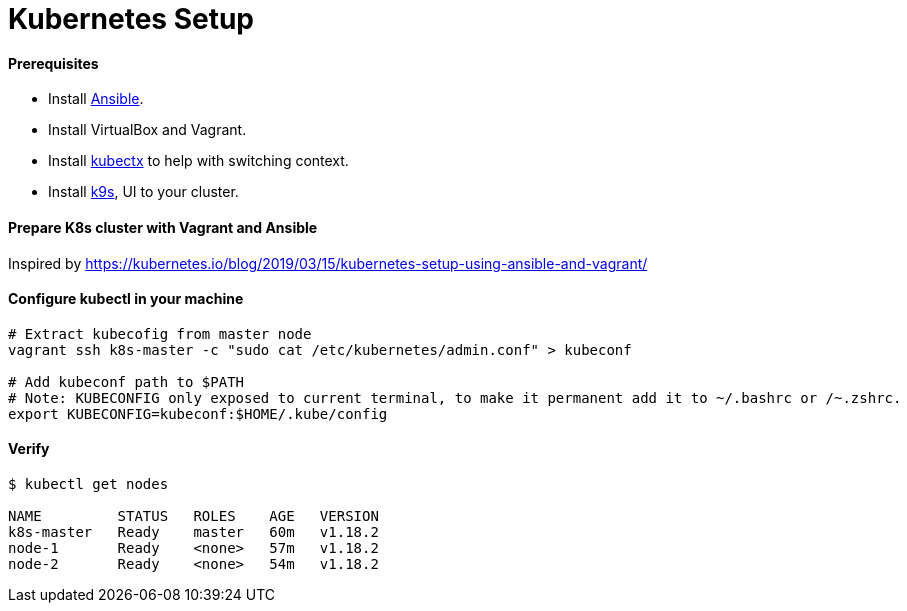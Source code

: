 # Kubernetes Setup


#### Prerequisites
- Install link:../ansible-basics/README.asciidoc[Ansible].
- Install VirtualBox and Vagrant.
- Install https://github.com/ahmetb/kubectx[kubectx] to help with switching context.
- Install https://github.com/derailed/k9s[k9s], UI to your cluster.


#### Prepare K8s cluster with Vagrant and Ansible
Inspired by https://kubernetes.io/blog/2019/03/15/kubernetes-setup-using-ansible-and-vagrant/


#### Configure kubectl in your machine
```
# Extract kubecofig from master node
vagrant ssh k8s-master -c "sudo cat /etc/kubernetes/admin.conf" > kubeconf

# Add kubeconf path to $PATH
# Note: KUBECONFIG only exposed to current terminal, to make it permanent add it to ~/.bashrc or /~.zshrc.
export KUBECONFIG=kubeconf:$HOME/.kube/config
```


#### Verify
```
$ kubectl get nodes

NAME         STATUS   ROLES    AGE   VERSION
k8s-master   Ready    master   60m   v1.18.2
node-1       Ready    <none>   57m   v1.18.2
node-2       Ready    <none>   54m   v1.18.2
```


